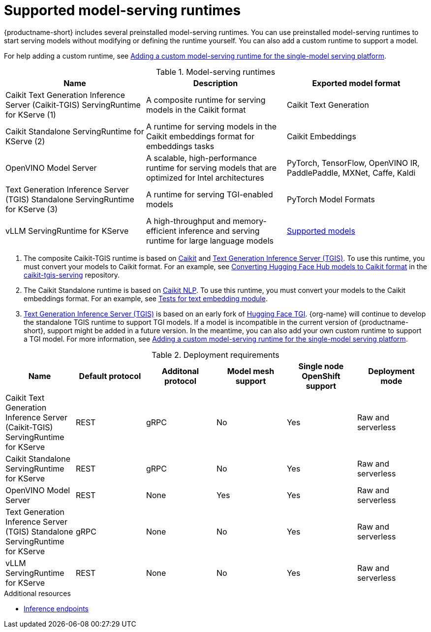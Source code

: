 :_module-type: REFERENCE

[id='supported-model-serving-runtimes_{context}']
= Supported model-serving runtimes

[role='_abstract']
{productname-short} includes several preinstalled model-serving runtimes. You can use preinstalled model-serving runtimes to start serving models without modifying or defining the runtime yourself. You can also add a custom runtime to support a model. 

ifdef::upstream[]
For help adding a custom runtime, see link:{odhdocshome}/serving-models/#adding-a-custom-model-serving-runtime-for-the-single-model-serving-platform_serving-large-models[Adding a custom model-serving runtime for the single-model serving platform].
endif::[]

ifndef::upstream[]
For help adding a custom runtime, see link:{rhoaidocshome}{default-format-url}/serving_models/serving-large-models_serving-large-models#adding-a-custom-model-serving-runtime-for-the-single-model-serving-platform_serving-large-models[Adding a custom model-serving runtime for the single-model serving platform].
endif::[]

.Model-serving runtimes

|===
| Name | Description | Exported model format 

| Caikit Text Generation Inference Server (Caikit-TGIS) ServingRuntime for KServe (1)| A composite runtime for serving models in the Caikit format | Caikit Text Generation 

| Caikit Standalone ServingRuntime for KServe (2) | A runtime for serving models in the Caikit embeddings format for embeddings tasks | Caikit Embeddings

| OpenVINO Model Server | A scalable, high-performance runtime for serving models that are optimized for Intel architectures | PyTorch, TensorFlow, OpenVINO IR, PaddlePaddle, MXNet, Caffe, Kaldi 

| Text Generation Inference Server (TGIS) Standalone ServingRuntime for KServe (3) |  A runtime for serving TGI-enabled models | PyTorch Model Formats

| vLLM ServingRuntime for KServe | A high-throughput and memory-efficient inference and serving runtime for large language models | link:https://docs.vllm.ai/en/latest/models/supported_models.html[Supported models^]

|===

ifdef::upstream[]

. The composite Caikit-TGIS runtime is based on link:https://github.com/opendatahub-io/caikit[Caikit^] and link:https://github.com/IBM/text-generation-inference[Text Generation Inference Server (TGIS)^]. To use this runtime, you must convert your models to Caikit format. For an example, see link:https://github.com/opendatahub-io/caikit-tgis-serving/blob/main/demo/kserve/built-tip.md#bootstrap-process[Converting Hugging Face Hub models to Caikit format^] in the link:https://github.com/opendatahub-io/caikit-tgis-serving/tree/main[caikit-tgis-serving^] repository.

. The Caikit Standalone runtime is based on link:https://github.com/caikit/caikit-nlp/tree/main[Caikit NLP^]. To use this runtime, you must convert your models to the Caikit embeddings format. For an example, see link:https://github.com/caikit/caikit-nlp/blob/main/tests/modules/text_embedding/test_embedding.py[Tests for text embedding module^].

. link:https://github.com/IBM/text-generation-inference[Text Generation Inference Server (TGIS)^] is based on an early fork of link:https://github.com/huggingface/text-generation-inference[Hugging Face TGI^]. {org-name} will continue to develop the standalone TGIS runtime to support TGI models. If a model is incompatible in the current version of {productname-short}, support might be added in a future version. In the meantime, you can also add your own custom runtime to support a TGI model. For more information, see link:{odhdocshome}/serving-models/#adding-a-custom-model-serving-runtime-for-the-single-model-serving-platform_serving-large-models[Adding a custom model-serving runtime for the single-model serving platform].
endif::[]

ifndef::upstream[]

. The composite Caikit-TGIS runtime is based on link:https://github.com/opendatahub-io/caikit[Caikit^] and link:https://github.com/IBM/text-generation-inference[Text Generation Inference Server (TGIS)^]. To use this runtime, you must convert your models to Caikit format. For an example, see link:https://github.com/opendatahub-io/caikit-tgis-serving/blob/main/demo/kserve/built-tip.md#bootstrap-process[Converting Hugging Face Hub models to Caikit format^] in the link:https://github.com/opendatahub-io/caikit-tgis-serving/tree/main[caikit-tgis-serving^] repository.

. The Caikit Standalone runtime is based on link:https://github.com/caikit/caikit-nlp/tree/main[Caikit NLP^]. To use this runtime, you must convert your models to the Caikit embeddings format. For an example, see link:https://github.com/caikit/caikit-nlp/blob/main/tests/modules/text_embedding/test_embedding.py[Tests for text embedding module^].

. link:https://github.com/IBM/text-generation-inference[Text Generation Inference Server (TGIS)^] is based on an early fork of link:https://github.com/huggingface/text-generation-inference[Hugging Face TGI^]. {org-name} will continue to develop the standalone TGIS runtime to support TGI models. If a model is incompatible in the current version of {productname-short}, support might be added in a future version. In the meantime, you can also add your own custom runtime to support a TGI model. For more information, see link:{rhoaidocshome}{default-format-url}/serving_models/serving-large-models_serving-large-models#adding-a-custom-model-serving-runtime-for-the-single-model-serving-platform_serving-large-models[Adding a custom model-serving runtime for the single-model serving platform].
endif::[]

.Deployment requirements

|===
| Name | Default protocol | Additonal protocol | Model mesh support | Single node OpenShift support | Deployment mode

| Caikit Text Generation Inference Server (Caikit-TGIS) ServingRuntime for KServe | REST | gRPC | No | Yes | Raw and serverless

| Caikit Standalone ServingRuntime for KServe | REST | gRPC | No | Yes | Raw and serverless 

| OpenVINO Model Server | REST | None | Yes | Yes | Raw and serverless 

| Text Generation Inference Server (TGIS) Standalone ServingRuntime for KServe | gRPC | None | No | Yes | Raw and serverless

| vLLM ServingRuntime for KServe | REST | None | No | Yes | Raw and serverless 

|===

[role="_additional-resources"]
.Additional resources
ifdef::upstream[]
* link:{odhdocshome}/serving-models/#inference-endpoints_serving-large-models[Inference endpoints]
endif::[]

ifndef::upstream[]
* link:{rhoaidocshome}{default-format-url}/serving_models/serving-large-models_serving-large-models#inference-endpoints_serving-large-models[Inference endpoints]
endif::[]

